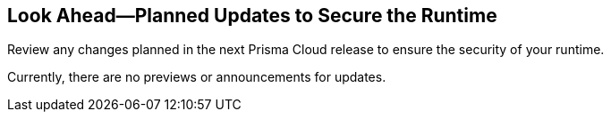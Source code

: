 == Look Ahead—Planned Updates to Secure the Runtime

Review any changes planned in the next Prisma Cloud release to ensure the security of your runtime.

//(Edited in the month of Feb 20 as per Manu's suggestion)There are no previews or look ahead announcements for the upcoming `32.03` release. Details on the updates included in the `32.03` release will be shared in the release notes that accompany the release.

//The following text is a revert to the old content.
// Read this section to learn about what is planned in the upcoming `32.05` release on the Runtime Security of the Prisma Cloud console for WAAS, Host Security, Serverless Security, and Container Security.

// The Look Ahead announcements are for an upcoming or next release and it is not a cumulative list of all announcements.

Currently, there are no previews or announcements for updates.

// [NOTE]
// ====
// The details and functionality listed below are a preview of what is planned for the `v32.05` release; the changes listed herein and the actual release date, are subject to change.
// ====


// * <<defender-upgrade>>
// * <<new-ips-for-runtime>>
// * <<enhancements>>
// * <<api-changes>>
// * <<deprecation-notices>>
// * <<eos-notices>>
// * <<addressed-issues>>


// [#new-ips-for-runtime]
// === New IPs for Runtime Security


// [cols="40%a,30%a,30%a"]
// |===

// |===

// [#enhancements]
// === Enhancements

// The following enhancements are planned. The details will be available at release:

// [cols="30%a,70%a"]
// |===

// //CWP-56841[Doc Ticket]CWP-48564[Eng Ticket]
// //Moved from Update 4
// | *Enhanced Vulnerability Assessment*

// |To enhance the accuracy of vulnerability assessments, Prisma Cloud has incorporated support for the 'Running On/With' configuration as outlined by NVD. This configuration, which integrates nodes based on both vulnerable and non-vulnerable criteria, requires specific conditions to be met, such as relevant packages or operating systems, for a vulnerability to be applicable. This enhancement allows Prisma Cloud to consider 'Running On/With' configurations that were not previously assessed. However, it is important to note that the impact of this enhancement is contingent on whether the CVE is assessed through NVD, as vulnerability information from the vendor feed is prioritized.

// //CWP-56785
// |*Serverless Defender support for Java 17 and 21*
// |Added support for deploying Serverless Defender on Java 17 and Java 21 runtimes.

// //CWP-56791 & CWP-56790 & CWP-56030
// // |*Exclude Windows vulnerabilities found in Go packages from UNIX OS*
// // |Prisma Cloud now excludes vulnerabilities found in Go packages that are specific to Windows from UNIX based operating systems in the Vulnerability Explorer. Select *Monitor > Vulnerabilities > Vulnerability Explorer* for a comprehensive list of the detected vulnerabilities.

// //CWP-57947
// //TODO:Approval Pending -- Kamesh
// |*Support for Google registry scanning*

// |When onboarding GCP cloud accounts, Prisma Cloud now supports scanning of Google Container Registry (GCR) and Google Artifact Registry (GAR).

// //CWP-56790 & CWP-56030
// //TODO:Approval Pending -- Kamesh
// |*OS-specific Evaluation for Go Packages*

// |Prisma Cloud now evaluates operating system (OS) data for vulnerabilities detected in Go packages. This enhancement ensures that vulnerabilities are reported only if they meet the OS-specific criteria. For example, if vulnerabilities are detected in Go packages that are specific to Windows, they are reported only for Windows-based systems. They are not flagged for UNIX-based systems.

// To view a detailed list of identified vulnerabilities, go to Monitor > Vulnerabilities > Vulnerability Explorer.

// //CWP-56788
// //TODO:Approval Pending -- Kamesh
// |*New Console Environment Variable for system load management*

// |A new Console environment variable, REFRESH_INTERVAL_SECONDS, has been added to prevent system overload issues when using the TAS applications with Defender.

// Previously, Defender checked the state of TAS applications and containers every 10 seconds through an API call to the BBS server. However, frequent changes or restarts in applications within this duration could lead to system overload as Defender scanned all the apps that were impacted by the changes.

// By setting a higher value for REFRESH_INTERVAL_SECONDS, users can now reduce system load by decreasing the scanning frequency. For example, if REFRESH_INTERVAL_SECONDS is set to 600 seconds, Defender checks for changes every 600 seconds, leading to a decrease in system load.

// NOTE: Restart Defender for the REFRESH_INTERVAL_SECONDS environment variable to take effect.

// |===


// // [#deprecation-notices]
// // === Deprecation Notices
// // [cols="30%a,70%a"]
// // |===

// // |===

// [#api-changes]
// // === API Changes

// // [cols="30%a,70%a"]
// // |===


// // |===

// // [#eos-notices]
// // === End of Support Notices
// // |===

// // |===


// [#addressed-issues]
// === Addressed Issues

// [cols="30%a,70%a"]
// |===

// // CWP-56591
// // IMPORTANT: Not part of Update 5!!
// // |*Enhanced CVE Detection for Older JAR Versions*
// // |Fixed an issue where incorrect parsing of older JAR file versions resulted in missing CVE entries.

// //CWP-56784
// //TODO: Reviewd by Shlomi
// |*Improved Handling of Rejected and Disputed CVEs*
// |With the transition to the CVE 5.0 dataset, NVD has updated the format of rejected CVE descriptions.
// Prisma Cloud now seamlessly identifies 'Rejected' and 'Disputed' statuses of CVEs. In NVD the status is *now* labeled as 'Rejected reason', while CVEs tagged as 'Disputed' are identified using cve.org data source, ensuring accurate vulnerability assessment.

// //CWP-56554
// //TODO: Pending Approval -- Perhaps incorrect
// // |*Fixed Containerized Scan Failure*

// // |Resolved issue causing containerized scans to fail due to long JSON, particularly when encountering large Java dependency lists. You can now conduct scans without encountering this issue.

// //CWP-56788
// //TODO: Approval Pending -- Kamesh
// |*Defender fails to re-scan TAS applications after changes*

// |Previously, if modifications were done to a TAS application (such as renaming it), Defender would fail to re-scan the application and update the results in the Console. This issue has been resolved, and Defender now re-scans the TAS applications whenever changes are made to them.

// //CWP-56786
// //TODO:Approval Pending -- Kamesh
// |*Alpine Linux zlib not affected by CVE-2023-6992*

// |CVE-2023-6992 impacts the Cloudflare version of the zlib library. However, the zlib library included in Alpine Linux is not affected by this vulnerability. We have submitted a https://gitlab.alpinelinux.org/alpine/aports/-/issues/15970[request] with Alpine Linux to add the CVE as a non-vulnerability for their zlib version.

// //CWP-58081
// //TODO:Approval Pending -- Kamesh
// |*Fix for Parsing Issues in Vulnerable Package Versions*

// |The fix resolves the following issues related to detection of vulnerable package versions: 

// * Correct parsing of vulnerable package versions.
// * Parsing of version ranges with different prefixes.
// * Handling of conditions for multiple versions to ensure they are added to the Intelligence feed. This resolves both false negative and false positive alerts.


// |===
